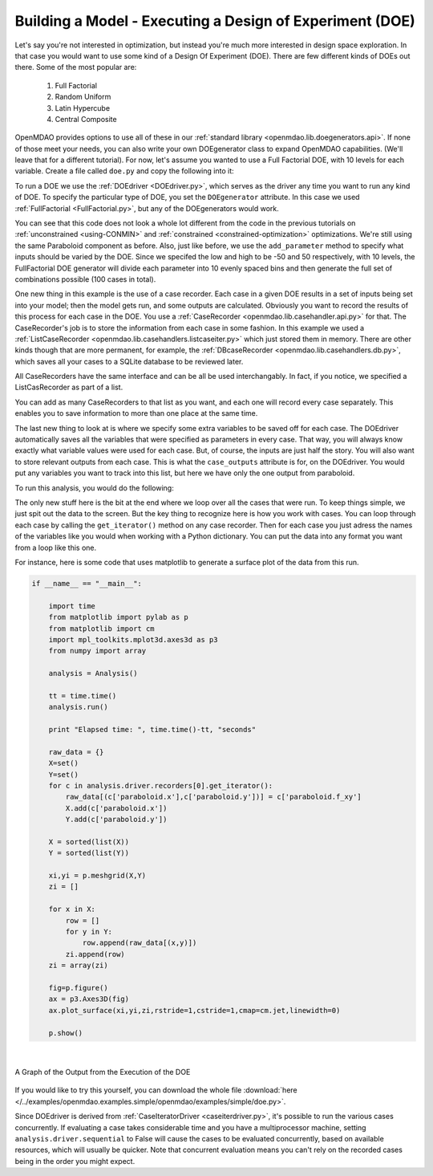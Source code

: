 .. index:: DOE
.. _`DOE_paraboloid`:

Building a Model - Executing a Design of Experiment (DOE)
=========================================================

Let's say you're not interested in optimization, but instead you're much more interested 
in design space exploration. In that case you would want to use some kind of a Design 
Of Experiment (DOE). There are few different kinds of DOEs out there. Some of the most
popular are: 

  #. Full Factorial 
  #. Random Uniform
  #. Latin Hypercube
  #. Central Composite
  
OpenMDAO provides options to use all of these in our :ref:`standard library 
<openmdao.lib.doegenerators.api>`. If none of those meet your needs, you can also 
write your own DOEgenerator class to expand OpenMDAO capabilities. (We'll leave that for a different
tutorial). For now, let's assume you wanted to use a Full Factorial DOE, with 10 levels for each 
variable. Create a file called ``doe.py`` and copy the following into it: 

.. testcode:: simple_model_doe

    from openmdao.main.api import Assembly
    from openmdao.lib.drivers.api import DOEdriver
    from openmdao.lib.doegenerators.api import FullFactorial
    from openmdao.lib.casehandlers.api import ListCaseRecorder
    
    from openmdao.examples.simple.paraboloid import Paraboloid
    
    class Analysis(Assembly): 
    
        def __init__(self): 
            super(Analysis,self).__init__()
            
            self.add('paraboloid',Paraboloid())
            
            self.add('driver',DOEdriver())
            #There are a number of different kinds of DOE available in openmdao.lib.doegenerators
            self.driver.DOEgenerator = FullFactorial(10) #Full Factorial DOE with 10 levels for each variable
            
            #DOEdriver will automatically record the values of any parameters for each case
            self.driver.add_parameter('paraboloid.x',low=-50,high=50)
            self.driver.add_parameter('paraboloid.y',low=-50,high=50)
            #tell the DOEdriver to also record any other variables you want to know for each case
            self.driver.case_outputs = ['paraboloid.f_xy',]
            
            #Simple recorder which stores the cases in memory. 
            self.driver.recorders = [ListCaseRecorder(),]
            
            self.driver.workflow.add('paraboloid')
            
            
To run a DOE we use the :ref:`DOEdriver <DOEdriver.py>`, which serves as the 
driver any time you want to run any kind of DOE. To specify the particular type of DOE, you set the ``DOEgenerator`` 
attribute. In this case we used :ref:`FullFactorial <FullFactorial.py>`, but any of the DOEgenerators 
would work. 

You can see that this code does not look a whole lot different from the code in the previous
tutorials  on :ref:`unconstrained <using-CONMIN>` and :ref:`constrained <constrained-optimization>`
optimizations. We're still using  the same Paraboloid component as before. Also, just like before,
we use the ``add_parameter`` method to specify what inputs should be varied by the DOE. Since we
specifed the low and high to be -50 and 50 respectively,  with 10 levels, the FullFactorial DOE
generator will divide each parameter into 10 evenly spaced bins and then generate the full set of
combinations possible (100 cases in total).

One new thing in this example is the use of a case recorder. Each case in a given DOE results in a set of
inputs being set into your model; then the model gets run, and some outputs are calculated. Obviously you
want to record the results of this process for each case in the DOE. You use a :ref:`CaseRecorder
<openmdao.lib.casehandler.api.py>` for that.  The CaseRecorder's job is to store the information from each
case in some fashion. In this example  we used a :ref:`ListCaseRecorder
<openmdao.lib.casehandlers.listcaseiter.py>` which just stored them in memory. There are other kinds though
that are more permanent, for example, the :ref:`DBcaseRecorder <openmdao.lib.casehandlers.db.py>`, which 
saves all your cases to a SQLite database to be reviewed later. 

All CaseRecorders have the same interface and can be all be used interchangably. In fact, 
if you notice, we specified a ListCasRecorder as part of a list. 

.. testsetup:: simple_model_doe_pieces
    
    from openmdao.main.api import Assembly
    from openmdao.lib.drivers.api import DOEdriver
    from openmdao.lib.doegenerators.api import FullFactorial
    from openmdao.lib.casehandlers.api import ListCaseRecorder
    
    from openmdao.examples.simple.paraboloid import Paraboloid
    
    class Analysis(Assembly): 
    
        def __init__(self): 
            super(Analysis,self).__init__()
            
            self.add('paraboloid',Paraboloid())
            
            self.add('driver',DOEdriver())
            #There are a number of different kinds of DOE available in openmdao.lib.doegenerators
            self.driver.DOEgenerator = FullFactorial(10) #Full Factorial DOE with 10 levels for each variable
            
            #DOEdriver will automatically record the values of any parameters for each case
            self.driver.add_parameter('paraboloid.x',low=-50,high=50)
            self.driver.add_parameter('paraboloid.y',low=-50,high=50)
            #tell the DOEdriver to also record any other variables you want to know for each case
            self.driver.case_outputs = ['paraboloid.f_xy',]
    
    self = Analysis()
   
.. testcode:: simple_model_doe_pieces
    
            #Simple recorder which stores the cases in memory. 
            self.driver.recorders = [ListCaseRecorder(),]

You can add as many CaseRecorders to that list as you want, and each one will record every case separately. This
enables you to save information to more than one place at the same time.

The last new thing to look at is where we specify some extra variables to be saved off for each case. The DOEdriver 
automatically saves all the variables that were specified as parameters in every case. That way, you will always
know exactly what variable values were used for each case. But, of course, the inputs are just half the story. You will 
also want to store relevant outputs from each case. This is what the ``case_outputs`` attribute is for, on the DOEdriver. 
You would put any variables you want to track into this list, but here we have only the one output from 
paraboloid. 

.. testcode:: simple_model_doe_pieces

           self.driver.case_outputs = ['paraboloid.f_xy',]
           
           

To run this analysis, you would do the following: 

.. testsetup:: simple_model_doe_run

    from openmdao.main.api import Assembly
    from openmdao.lib.drivers.api import DOEdriver
    from openmdao.lib.doegenerators.api import FullFactorial
    from openmdao.lib.casehandlers.api import ListCaseRecorder
    
    from openmdao.examples.simple.paraboloid import Paraboloid
    
    
    class Analysis(Assembly): 
        
        def __init__(self): 
            super(Analysis,self).__init__()
            
            self.add('paraboloid',Paraboloid())
            
            self.add('driver',DOEdriver())
            #There are a number of different kinds of DOE available in openmdao.lib.doegenerators
            self.driver.DOEgenerator = FullFactorial(10) #Full Factorial DOE with 10 levels for each variable
            
            #DOEdriver will automatically record the values of any parameters for each case
            self.driver.add_parameter('paraboloid.x',low=-50,high=50)
            self.driver.add_parameter('paraboloid.y',low=-50,high=50)
            #tell the DOEdriver to also record any other variables you want to know for each case
            self.driver.case_outputs = ['paraboloid.f_xy',]
            
            #Simple recorder which stores the cases in memory. 
            self.driver.recorders = [ListCaseRecorder(),]
            
            self.driver.workflow.add('paraboloid')
                
.. testcode:: simple_model_doe_run

    if __name__ == "__main__":    

        import time
        
        analysis = Analysis()
    
        tt = time.time()
        analysis.run() 
        
        print "Elapsed time: ", time.time()-tt, "seconds"
        
        #write the case output to the screen
        for c in analysis.driver.recorders[0].get_iterator():
            print "x: %f, y: %f, z: %f"%(c['paraboloid.x'],c['paraboloid.y'],c['paraboloid.f_xy'])
            
The only new stuff here is the bit at the end where we loop over all the cases that were run. To keep
things simple, we just spit out the data to the screen. But the key thing to recognize here is  how you
work with cases. You can loop through each case by calling the ``get_iterator()``  method 
on any case recorder. Then for each case you just adress the names of the variables like you would 
when working with a Python dictionary. You can put the data into any format you want from a loop like
this one. 

For instance, here is some code that uses matplotlib to generate a surface plot of the data from this run.

.. code-block:: python

    if __name__ == "__main__":    

        import time
        from matplotlib import pylab as p
        from matplotlib import cm
        import mpl_toolkits.mplot3d.axes3d as p3
        from numpy import array  
        
        analysis = Analysis()
    
        tt = time.time()
        analysis.run() 
        
        print "Elapsed time: ", time.time()-tt, "seconds"          
        
        raw_data = {}
        X=set()
        Y=set()
        for c in analysis.driver.recorders[0].get_iterator():
            raw_data[(c['paraboloid.x'],c['paraboloid.y'])] = c['paraboloid.f_xy']
            X.add(c['paraboloid.x'])
            Y.add(c['paraboloid.y'])
            
        X = sorted(list(X))
        Y = sorted(list(Y))
        
        xi,yi = p.meshgrid(X,Y)
        zi = []
        
        for x in X: 
            row = []
            for y in Y: 
                row.append(raw_data[(x,y)])
            zi.append(row)
        zi = array(zi)
        
        fig=p.figure()
        ax = p3.Axes3D(fig)
        ax.plot_surface(xi,yi,zi,rstride=1,cstride=1,cmap=cm.jet,linewidth=0)
        
        p.show()

|

.. figure:: doe.png
   :align: center
 
   A Graph of the Output from the Execution of the DOE 

   
If you would like to try this yourself, you can 
download the whole file :download:`here </../examples/openmdao.examples.simple/openmdao/examples/simple/doe.py>`.    


Since DOEdriver is derived from :ref:`CaseIteratorDriver <caseiterdriver.py>`,
it's possible to run the various cases concurrently.  If evaluating a case
takes considerable time and you have a multiprocessor machine, setting
``analysis.driver.sequential`` to False will cause the cases to be evaluated
concurrently, based on available resources, which will usually be quicker.
Note that concurrent evaluation means you can't rely on the recorded cases
being in the order you might expect.

